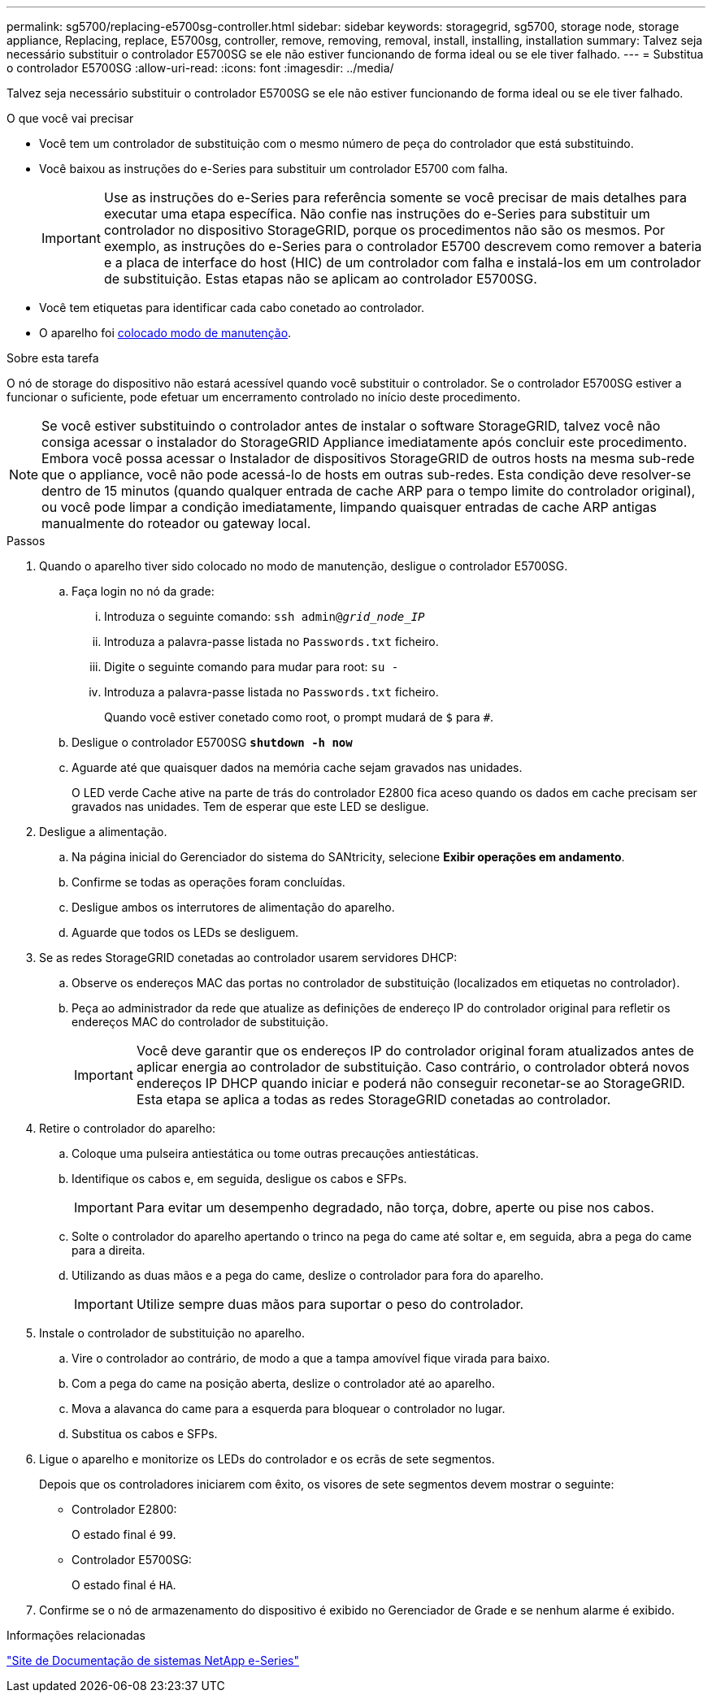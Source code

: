 ---
permalink: sg5700/replacing-e5700sg-controller.html 
sidebar: sidebar 
keywords: storagegrid, sg5700, storage node, storage appliance, Replacing, replace, E5700sg, controller, remove, removing, removal, install, installing, installation 
summary: Talvez seja necessário substituir o controlador E5700SG se ele não estiver funcionando de forma ideal ou se ele tiver falhado. 
---
= Substitua o controlador E5700SG
:allow-uri-read: 
:icons: font
:imagesdir: ../media/


[role="lead"]
Talvez seja necessário substituir o controlador E5700SG se ele não estiver funcionando de forma ideal ou se ele tiver falhado.

.O que você vai precisar
* Você tem um controlador de substituição com o mesmo número de peça do controlador que está substituindo.
* Você baixou as instruções do e-Series para substituir um controlador E5700 com falha.
+

IMPORTANT: Use as instruções do e-Series para referência somente se você precisar de mais detalhes para executar uma etapa específica. Não confie nas instruções do e-Series para substituir um controlador no dispositivo StorageGRID, porque os procedimentos não são os mesmos. Por exemplo, as instruções do e-Series para o controlador E5700 descrevem como remover a bateria e a placa de interface do host (HIC) de um controlador com falha e instalá-los em um controlador de substituição. Estas etapas não se aplicam ao controlador E5700SG.

* Você tem etiquetas para identificar cada cabo conetado ao controlador.
* O aparelho foi xref:placing-appliance-into-maintenance-mode.adoc[colocado modo de manutenção].


.Sobre esta tarefa
O nó de storage do dispositivo não estará acessível quando você substituir o controlador. Se o controlador E5700SG estiver a funcionar o suficiente, pode efetuar um encerramento controlado no início deste procedimento.


NOTE: Se você estiver substituindo o controlador antes de instalar o software StorageGRID, talvez você não consiga acessar o instalador do StorageGRID Appliance imediatamente após concluir este procedimento. Embora você possa acessar o Instalador de dispositivos StorageGRID de outros hosts na mesma sub-rede que o appliance, você não pode acessá-lo de hosts em outras sub-redes. Esta condição deve resolver-se dentro de 15 minutos (quando qualquer entrada de cache ARP para o tempo limite do controlador original), ou você pode limpar a condição imediatamente, limpando quaisquer entradas de cache ARP antigas manualmente do roteador ou gateway local.

.Passos
. Quando o aparelho tiver sido colocado no modo de manutenção, desligue o controlador E5700SG.
+
.. Faça login no nó da grade:
+
... Introduza o seguinte comando: `ssh admin@_grid_node_IP_`
... Introduza a palavra-passe listada no `Passwords.txt` ficheiro.
... Digite o seguinte comando para mudar para root: `su -`
... Introduza a palavra-passe listada no `Passwords.txt` ficheiro.
+
Quando você estiver conetado como root, o prompt mudará de `$` para `#`.



.. Desligue o controlador E5700SG
`*shutdown -h now*`
.. Aguarde até que quaisquer dados na memória cache sejam gravados nas unidades.
+
O LED verde Cache ative na parte de trás do controlador E2800 fica aceso quando os dados em cache precisam ser gravados nas unidades. Tem de esperar que este LED se desligue.



. Desligue a alimentação.
+
.. Na página inicial do Gerenciador do sistema do SANtricity, selecione *Exibir operações em andamento*.
.. Confirme se todas as operações foram concluídas.
.. Desligue ambos os interrutores de alimentação do aparelho.
.. Aguarde que todos os LEDs se desliguem.


. Se as redes StorageGRID conetadas ao controlador usarem servidores DHCP:
+
.. Observe os endereços MAC das portas no controlador de substituição (localizados em etiquetas no controlador).
.. Peça ao administrador da rede que atualize as definições de endereço IP do controlador original para refletir os endereços MAC do controlador de substituição.
+

IMPORTANT: Você deve garantir que os endereços IP do controlador original foram atualizados antes de aplicar energia ao controlador de substituição. Caso contrário, o controlador obterá novos endereços IP DHCP quando iniciar e poderá não conseguir reconetar-se ao StorageGRID. Esta etapa se aplica a todas as redes StorageGRID conetadas ao controlador.



. Retire o controlador do aparelho:
+
.. Coloque uma pulseira antiestática ou tome outras precauções antiestáticas.
.. Identifique os cabos e, em seguida, desligue os cabos e SFPs.
+

IMPORTANT: Para evitar um desempenho degradado, não torça, dobre, aperte ou pise nos cabos.

.. Solte o controlador do aparelho apertando o trinco na pega do came até soltar e, em seguida, abra a pega do came para a direita.
.. Utilizando as duas mãos e a pega do came, deslize o controlador para fora do aparelho.
+

IMPORTANT: Utilize sempre duas mãos para suportar o peso do controlador.



. Instale o controlador de substituição no aparelho.
+
.. Vire o controlador ao contrário, de modo a que a tampa amovível fique virada para baixo.
.. Com a pega do came na posição aberta, deslize o controlador até ao aparelho.
.. Mova a alavanca do came para a esquerda para bloquear o controlador no lugar.
.. Substitua os cabos e SFPs.


. Ligue o aparelho e monitorize os LEDs do controlador e os ecrãs de sete segmentos.
+
Depois que os controladores iniciarem com êxito, os visores de sete segmentos devem mostrar o seguinte:

+
** Controlador E2800:
+
O estado final é `99`.

** Controlador E5700SG:
+
O estado final é `HA`.



. Confirme se o nó de armazenamento do dispositivo é exibido no Gerenciador de Grade e se nenhum alarme é exibido.


.Informações relacionadas
http://mysupport.netapp.com/info/web/ECMP1658252.html["Site de Documentação de sistemas NetApp e-Series"^]
